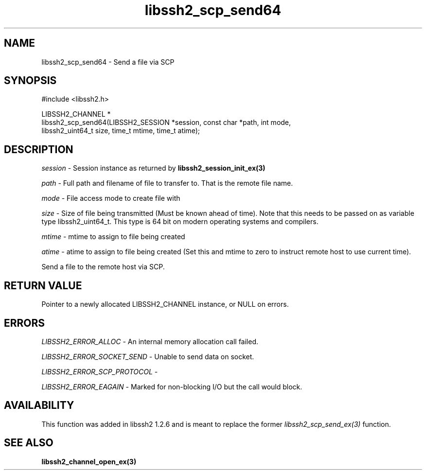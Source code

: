 .TH libssh2_scp_send64 3 "17 Apr 2010" "libssh2 1.2.6" "libssh2 manual"
.SH NAME
libssh2_scp_send64 - Send a file via SCP
.SH SYNOPSIS
.nf
#include <libssh2.h>

LIBSSH2_CHANNEL *
libssh2_scp_send64(LIBSSH2_SESSION *session, const char *path, int mode,
                   libssh2_uint64_t size, time_t mtime, time_t atime);
.SH DESCRIPTION
\fIsession\fP - Session instance as returned by 
.BR libssh2_session_init_ex(3)

\fIpath\fP - Full path and filename of file to transfer to. That is the remote
file name.

\fImode\fP - File access mode to create file with

\fIsize\fP - Size of file being transmitted (Must be known ahead of
time). Note that this needs to be passed on as variable type
libssh2_uint64_t. This type is 64 bit on modern operating systems and
compilers.

\fImtime\fP - mtime to assign to file being created

\fIatime\fP - atime to assign to file being created (Set this and 
mtime to zero to instruct remote host to use current time).

Send a file to the remote host via SCP.
.SH RETURN VALUE
Pointer to a newly allocated LIBSSH2_CHANNEL instance, or NULL on errors.

.SH ERRORS
\fILIBSSH2_ERROR_ALLOC\fP -  An internal memory allocation call failed.

\fILIBSSH2_ERROR_SOCKET_SEND\fP - Unable to send data on socket.

\fILIBSSH2_ERROR_SCP_PROTOCOL\fP - 

\fILIBSSH2_ERROR_EAGAIN\fP - Marked for non-blocking I/O but the call would
block.
.SH AVAILABILITY
This function was added in libssh2 1.2.6 and is meant to replace the former
\fIlibssh2_scp_send_ex(3)\fP function.
.SH SEE ALSO
.BR libssh2_channel_open_ex(3)
